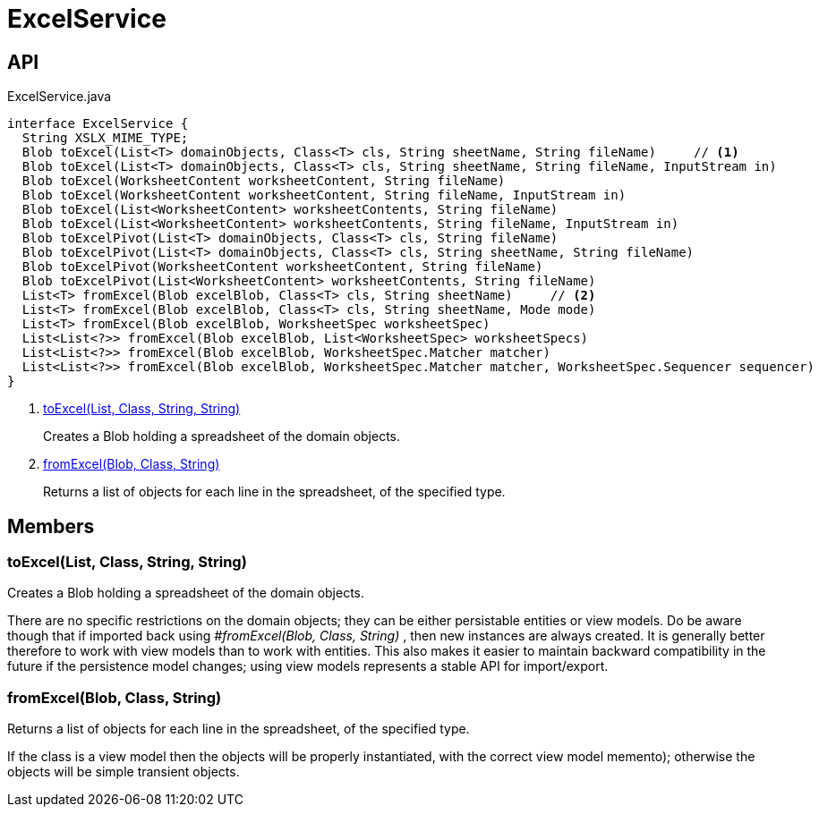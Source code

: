 = ExcelService
:Notice: Licensed to the Apache Software Foundation (ASF) under one or more contributor license agreements. See the NOTICE file distributed with this work for additional information regarding copyright ownership. The ASF licenses this file to you under the Apache License, Version 2.0 (the "License"); you may not use this file except in compliance with the License. You may obtain a copy of the License at. http://www.apache.org/licenses/LICENSE-2.0 . Unless required by applicable law or agreed to in writing, software distributed under the License is distributed on an "AS IS" BASIS, WITHOUT WARRANTIES OR  CONDITIONS OF ANY KIND, either express or implied. See the License for the specific language governing permissions and limitations under the License.

== API

[source,java]
.ExcelService.java
----
interface ExcelService {
  String XSLX_MIME_TYPE;
  Blob toExcel(List<T> domainObjects, Class<T> cls, String sheetName, String fileName)     // <.>
  Blob toExcel(List<T> domainObjects, Class<T> cls, String sheetName, String fileName, InputStream in)
  Blob toExcel(WorksheetContent worksheetContent, String fileName)
  Blob toExcel(WorksheetContent worksheetContent, String fileName, InputStream in)
  Blob toExcel(List<WorksheetContent> worksheetContents, String fileName)
  Blob toExcel(List<WorksheetContent> worksheetContents, String fileName, InputStream in)
  Blob toExcelPivot(List<T> domainObjects, Class<T> cls, String fileName)
  Blob toExcelPivot(List<T> domainObjects, Class<T> cls, String sheetName, String fileName)
  Blob toExcelPivot(WorksheetContent worksheetContent, String fileName)
  Blob toExcelPivot(List<WorksheetContent> worksheetContents, String fileName)
  List<T> fromExcel(Blob excelBlob, Class<T> cls, String sheetName)     // <.>
  List<T> fromExcel(Blob excelBlob, Class<T> cls, String sheetName, Mode mode)
  List<T> fromExcel(Blob excelBlob, WorksheetSpec worksheetSpec)
  List<List<?>> fromExcel(Blob excelBlob, List<WorksheetSpec> worksheetSpecs)
  List<List<?>> fromExcel(Blob excelBlob, WorksheetSpec.Matcher matcher)
  List<List<?>> fromExcel(Blob excelBlob, WorksheetSpec.Matcher matcher, WorksheetSpec.Sequencer sequencer)
}
----

<.> xref:#toExcel_List_Class_String_String[toExcel(List, Class, String, String)]
+
--
Creates a Blob holding a spreadsheet of the domain objects.
--
<.> xref:#fromExcel_Blob_Class_String[fromExcel(Blob, Class, String)]
+
--
Returns a list of objects for each line in the spreadsheet, of the specified type.
--

== Members

[#toExcel_List_Class_String_String]
=== toExcel(List, Class, String, String)

Creates a Blob holding a spreadsheet of the domain objects.

There are no specific restrictions on the domain objects; they can be either persistable entities or view models. Do be aware though that if imported back using _#fromExcel(Blob, Class, String)_ , then new instances are always created. It is generally better therefore to work with view models than to work with entities. This also makes it easier to maintain backward compatibility in the future if the persistence model changes; using view models represents a stable API for import/export.

[#fromExcel_Blob_Class_String]
=== fromExcel(Blob, Class, String)

Returns a list of objects for each line in the spreadsheet, of the specified type.

If the class is a view model then the objects will be properly instantiated, with the correct view model memento); otherwise the objects will be simple transient objects.
